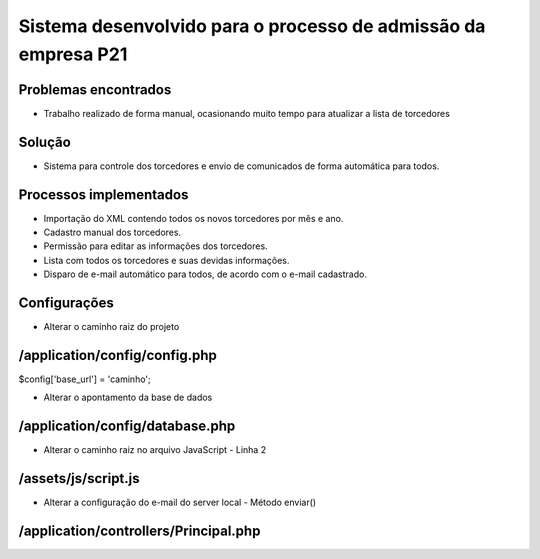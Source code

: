 ###################
Sistema desenvolvido para o processo de admissão da empresa P21
###################


*******************
Problemas encontrados
*******************
- Trabalho realizado de forma manual, ocasionando muito tempo para atualizar a lista de torcedores


*******************
Solução
*******************
- Sistema para controle dos torcedores e envio de comunicados de forma automática para todos.


*******************
Processos implementados
*******************
- Importação do XML contendo todos os novos torcedores por mês e ano.
- Cadastro manual dos torcedores.
- Permissão para editar as informações dos torcedores.
- Lista com todos os torcedores e suas devidas informações.
- Disparo de e-mail automático para todos, de acordo com o e-mail cadastrado.


*******************
Configurações
*******************

- Alterar o caminho raiz do projeto
*******************
/application/config/config.php
*******************
$config['base_url'] = 'caminho';


- Alterar o apontamento da base de dados
*******************
/application/config/database.php
*******************

- Alterar o caminho raiz no arquivo JavaScript - Linha 2
*******************
/assets/js/script.js
*******************

- Alterar a configuração do e-mail do server local - Método enviar()
*******************
/application/controllers/Principal.php
*******************





